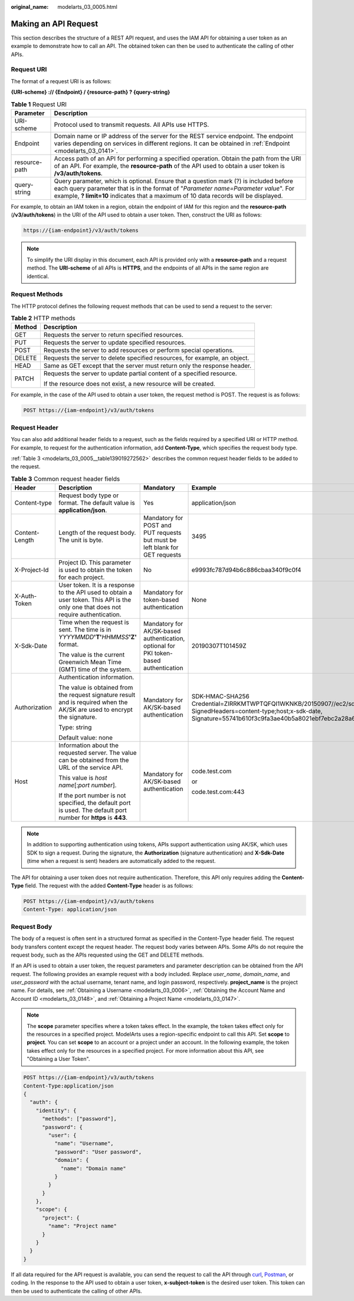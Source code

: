 :original_name: modelarts_03_0005.html

.. _modelarts_03_0005:

Making an API Request
=====================

This section describes the structure of a REST API request, and uses the IAM API for obtaining a user token as an example to demonstrate how to call an API. The obtained token can then be used to authenticate the calling of other APIs.

.. _modelarts_03_0005__en-us_topic_0170917207_en-us_topic_0168405763_section1849899574:

Request URI
-----------

The format of a request URI is as follows:

**{URI-scheme} :// {Endpoint} / {resource-path} ? {query-string}**

.. table:: **Table 1** Request URI

   +---------------+---------------------------------------------------------------------------------------------------------------------------------------------------------------------------------------------------------------------------------------------------------------------+
   | Parameter     | Description                                                                                                                                                                                                                                                         |
   +===============+=====================================================================================================================================================================================================================================================================+
   | URI-scheme    | Protocol used to transmit requests. All APIs use HTTPS.                                                                                                                                                                                                             |
   +---------------+---------------------------------------------------------------------------------------------------------------------------------------------------------------------------------------------------------------------------------------------------------------------+
   | Endpoint      | Domain name or IP address of the server for the REST service endpoint. The endpoint varies depending on services in different regions. It can be obtained in :ref:`Endpoint <modelarts_03_0141>`.                                                                   |
   +---------------+---------------------------------------------------------------------------------------------------------------------------------------------------------------------------------------------------------------------------------------------------------------------+
   | resource-path | Access path of an API for performing a specified operation. Obtain the path from the URI of an API. For example, the **resource-path** of the API used to obtain a user token is **/v3/auth/tokens**.                                                               |
   +---------------+---------------------------------------------------------------------------------------------------------------------------------------------------------------------------------------------------------------------------------------------------------------------+
   | query-string  | Query parameter, which is optional. Ensure that a question mark (?) is included before each query parameter that is in the format of "*Parameter name=Parameter value*". For example, **? limit=10** indicates that a maximum of 10 data records will be displayed. |
   +---------------+---------------------------------------------------------------------------------------------------------------------------------------------------------------------------------------------------------------------------------------------------------------------+

For example, to obtain an IAM token in a region, obtain the endpoint of IAM for this region and the **resource-path** (**/v3/auth/tokens**) in the URI of the API used to obtain a user token. Then, construct the URI as follows:

.. code-block::

   https://{iam-endpoint}/v3/auth/tokens

.. note::

   To simplify the URI display in this document, each API is provided only with a **resource-path** and a request method. The **URI-scheme** of all APIs is **HTTPS**, and the endpoints of all APIs in the same region are identical.

Request Methods
---------------

The HTTP protocol defines the following request methods that can be used to send a request to the server:

.. table:: **Table 2** HTTP methods

   +-----------------------------------+----------------------------------------------------------------------------+
   | Method                            | Description                                                                |
   +===================================+============================================================================+
   | GET                               | Requests the server to return specified resources.                         |
   +-----------------------------------+----------------------------------------------------------------------------+
   | PUT                               | Requests the server to update specified resources.                         |
   +-----------------------------------+----------------------------------------------------------------------------+
   | POST                              | Requests the server to add resources or perform special operations.        |
   +-----------------------------------+----------------------------------------------------------------------------+
   | DELETE                            | Requests the server to delete specified resources, for example, an object. |
   +-----------------------------------+----------------------------------------------------------------------------+
   | HEAD                              | Same as GET except that the server must return only the response header.   |
   +-----------------------------------+----------------------------------------------------------------------------+
   | PATCH                             | Requests the server to update partial content of a specified resource.     |
   |                                   |                                                                            |
   |                                   | If the resource does not exist, a new resource will be created.            |
   +-----------------------------------+----------------------------------------------------------------------------+

For example, in the case of the API used to obtain a user token, the request method is POST. The request is as follows:

.. code-block:: text

   POST https://{iam-endpoint}/v3/auth/tokens

Request Header
--------------

You can also add additional header fields to a request, such as the fields required by a specified URI or HTTP method. For example, to request for the authentication information, add **Content-Type**, which specifies the request body type.

:ref:`Table 3 <modelarts_03_0005__table139019272562>` describes the common request header fields to be added to the request.

.. _modelarts_03_0005__table139019272562:

.. table:: **Table 3** Common request header fields

   +-----------------+-------------------------------------------------------------------------------------------------------------------------------------+---------------------------------------------------------------------------------------+---------------------------------------------------------------------------------------------------------------------------------------------------------------------------------------------------+
   | Header          | Description                                                                                                                         | Mandatory                                                                             | Example                                                                                                                                                                                           |
   +=================+=====================================================================================================================================+=======================================================================================+===================================================================================================================================================================================================+
   | Content-type    | Request body type or format. The default value is **application/json**.                                                             | Yes                                                                                   | application/json                                                                                                                                                                                  |
   +-----------------+-------------------------------------------------------------------------------------------------------------------------------------+---------------------------------------------------------------------------------------+---------------------------------------------------------------------------------------------------------------------------------------------------------------------------------------------------+
   | Content-Length  | Length of the request body. The unit is byte.                                                                                       | Mandatory for POST and PUT requests but must be left blank for GET requests           | 3495                                                                                                                                                                                              |
   +-----------------+-------------------------------------------------------------------------------------------------------------------------------------+---------------------------------------------------------------------------------------+---------------------------------------------------------------------------------------------------------------------------------------------------------------------------------------------------+
   | X-Project-Id    | Project ID. This parameter is used to obtain the token for each project.                                                            | No                                                                                    | e9993fc787d94b6c886cbaa340f9c0f4                                                                                                                                                                  |
   +-----------------+-------------------------------------------------------------------------------------------------------------------------------------+---------------------------------------------------------------------------------------+---------------------------------------------------------------------------------------------------------------------------------------------------------------------------------------------------+
   | X-Auth-Token    | User token. It is a response to the API used to obtain a user token. This API is the only one that does not require authentication. | Mandatory for token-based authentication                                              | None                                                                                                                                                                                              |
   +-----------------+-------------------------------------------------------------------------------------------------------------------------------------+---------------------------------------------------------------------------------------+---------------------------------------------------------------------------------------------------------------------------------------------------------------------------------------------------+
   | X-Sdk-Date      | Time when the request is sent. The time is in *YYYYMMDD*\ **'T'**\ *HHMMSS*\ **'Z'** format.                                        | Mandatory for AK/SK-based authentication, optional for PKI token-based authentication | 20190307T101459Z                                                                                                                                                                                  |
   |                 |                                                                                                                                     |                                                                                       |                                                                                                                                                                                                   |
   |                 | The value is the current Greenwich Mean Time (GMT) time of the system.                                                              |                                                                                       |                                                                                                                                                                                                   |
   +-----------------+-------------------------------------------------------------------------------------------------------------------------------------+---------------------------------------------------------------------------------------+---------------------------------------------------------------------------------------------------------------------------------------------------------------------------------------------------+
   | Authorization   | Authentication information.                                                                                                         | Mandatory for AK/SK-based authentication                                              | SDK-HMAC-SHA256 Credential=ZIRRKMTWPTQFQI1WKNKB/20150907//ec2/sdk_request, SignedHeaders=content-type;host;x-sdk-date, Signature=55741b610f3c9fa3ae40b5a8021ebf7ebc2a28a603fc62d25cb3bfe6608e1994 |
   |                 |                                                                                                                                     |                                                                                       |                                                                                                                                                                                                   |
   |                 | The value is obtained from the request signature result and is required when the AK/SK are used to encrypt the signature.           |                                                                                       |                                                                                                                                                                                                   |
   |                 |                                                                                                                                     |                                                                                       |                                                                                                                                                                                                   |
   |                 | Type: string                                                                                                                        |                                                                                       |                                                                                                                                                                                                   |
   |                 |                                                                                                                                     |                                                                                       |                                                                                                                                                                                                   |
   |                 | Default value: none                                                                                                                 |                                                                                       |                                                                                                                                                                                                   |
   +-----------------+-------------------------------------------------------------------------------------------------------------------------------------+---------------------------------------------------------------------------------------+---------------------------------------------------------------------------------------------------------------------------------------------------------------------------------------------------+
   | Host            | Information about the requested server. The value can be obtained from the URL of the service API.                                  | Mandatory for AK/SK-based authentication                                              | code.test.com                                                                                                                                                                                     |
   |                 |                                                                                                                                     |                                                                                       |                                                                                                                                                                                                   |
   |                 | This value is *host name*\ [:*port number*].                                                                                        |                                                                                       | or                                                                                                                                                                                                |
   |                 |                                                                                                                                     |                                                                                       |                                                                                                                                                                                                   |
   |                 | If the port number is not specified, the default port is used. The default port number for **https** is **443**.                    |                                                                                       | code.test.com:443                                                                                                                                                                                 |
   +-----------------+-------------------------------------------------------------------------------------------------------------------------------------+---------------------------------------------------------------------------------------+---------------------------------------------------------------------------------------------------------------------------------------------------------------------------------------------------+

.. note::

   In addition to supporting authentication using tokens, APIs support authentication using AK/SK, which uses SDK to sign a request. During the signature, the **Authorization** (signature authentication) and **X-Sdk-Date** (time when a request is sent) headers are automatically added to the request.

The API for obtaining a user token does not require authentication. Therefore, this API only requires adding the **Content-Type** field. The request with the added **Content-Type** header is as follows:

.. code-block:: text

   POST https://{iam-endpoint}/v3/auth/tokens
   Content-Type: application/json

Request Body
------------

The body of a request is often sent in a structured format as specified in the Content-Type header field. The request body transfers content except the request header. The request body varies between APIs. Some APIs do not require the request body, such as the APIs requested using the GET and DELETE methods.

If an API is used to obtain a user token, the request parameters and parameter description can be obtained from the API request. The following provides an example request with a body included. Replace *user_name*, *domain_name*, and *user_password* with the actual username, tenant name, and login password, respectively. **project_name** is the project name. For details, see :ref:`Obtaining a Username <modelarts_03_0006>`, :ref:`Obtaining the Account Name and Account ID <modelarts_03_0148>`, and :ref:`Obtaining a Project Name <modelarts_03_0147>`.

.. note::

   The **scope** parameter specifies where a token takes effect. In the example, the token takes effect only for the resources in a specified project. ModelArts uses a region-specific endpoint to call this API. Set **scope** to **project**. You can set **scope** to an account or a project under an account. In the following example, the token takes effect only for the resources in a specified project. For more information about this API, see "Obtaining a User Token".

.. code-block:: text

   POST https://{iam-endpoint}/v3/auth/tokens
   Content-Type:application/json
   {
     "auth": {
       "identity": {
         "methods": ["password"],
         "password": {
           "user": {
             "name": "Username",
             "password": "User password",
             "domain": {
               "name": "Domain name"
             }
           }
         }
       },
       "scope": {
         "project": {
           "name": "Project name"
         }
       }
     }
   }

If all data required for the API request is available, you can send the request to call the API through `curl <https://curl.haxx.se/>`__, `Postman <https://www.getpostman.com/>`__, or coding. In the response to the API used to obtain a user token, **x-subject-token** is the desired user token. This token can then be used to authenticate the calling of other APIs.
